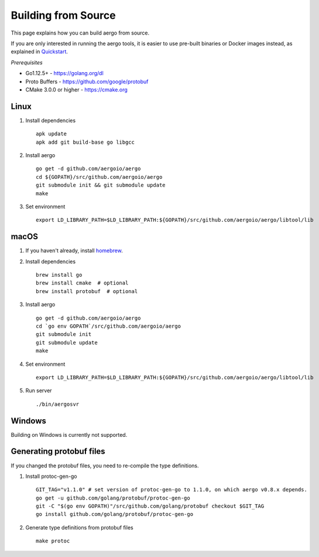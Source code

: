 Building from Source
====================

This page explains how you can build aergo from source.

If you are only interested in running the aergo tools, it is easier to use pre-built binaries or Docker images instead, as explained in `Quickstart <../running-node/quickstart.html>`_.

*Prerequisites*

* Go1.12.5+ - https://golang.org/dl
* Proto Buffers - https://github.com/google/protobuf
* CMake 3.0.0 or higher - https://cmake.org

Linux
-----

1. Install dependencies
   ::

        apk update
        apk add git build-base go libgcc

2. Install aergo
   ::

        go get -d github.com/aergoio/aergo
        cd ${GOPATH}/src/github.com/aergoio/aergo
        git submodule init && git submodule update
        make

3. Set environment
   ::
      export LD_LIBRARY_PATH=$LD_LIBRARY_PATH:${GOPATH}/src/github.com/aergoio/aergo/libtool/lib

macOS
-----

1. If you haven't already, install `homebrew <https://brew.sh/>`_.
2. Install dependencies
   ::

        brew install go
        brew install cmake  # optional
        brew install protobuf  # optional

3. Install aergo
   ::

        go get -d github.com/aergoio/aergo
        cd `go env GOPATH`/src/github.com/aergoio/aergo
        git submodule init
        git submodule update
        make

4. Set environment
   ::
      export LD_LIBRARY_PATH=$LD_LIBRARY_PATH:${GOPATH}/src/github.com/aergoio/aergo/libtool/lib

5. Run server
   ::

        ./bin/aergosvr

Windows
-------

Building on Windows is currently not supported.

Generating protobuf files
-------------------------

If you changed the protobuf files, you need to re-compile the type definitions.

1. Install protoc-gen-go
   ::

        GIT_TAG="v1.1.0" # set version of protoc-gen-go to 1.1.0, on which aergo v0.8.x depends.
        go get -u github.com/golang/protobuf/protoc-gen-go
        git -C "$(go env GOPATH)"/src/github.com/golang/protobuf checkout $GIT_TAG
        go install github.com/golang/protobuf/protoc-gen-go

2. Generate type definitions from protobuf files
   ::

        make protoc
